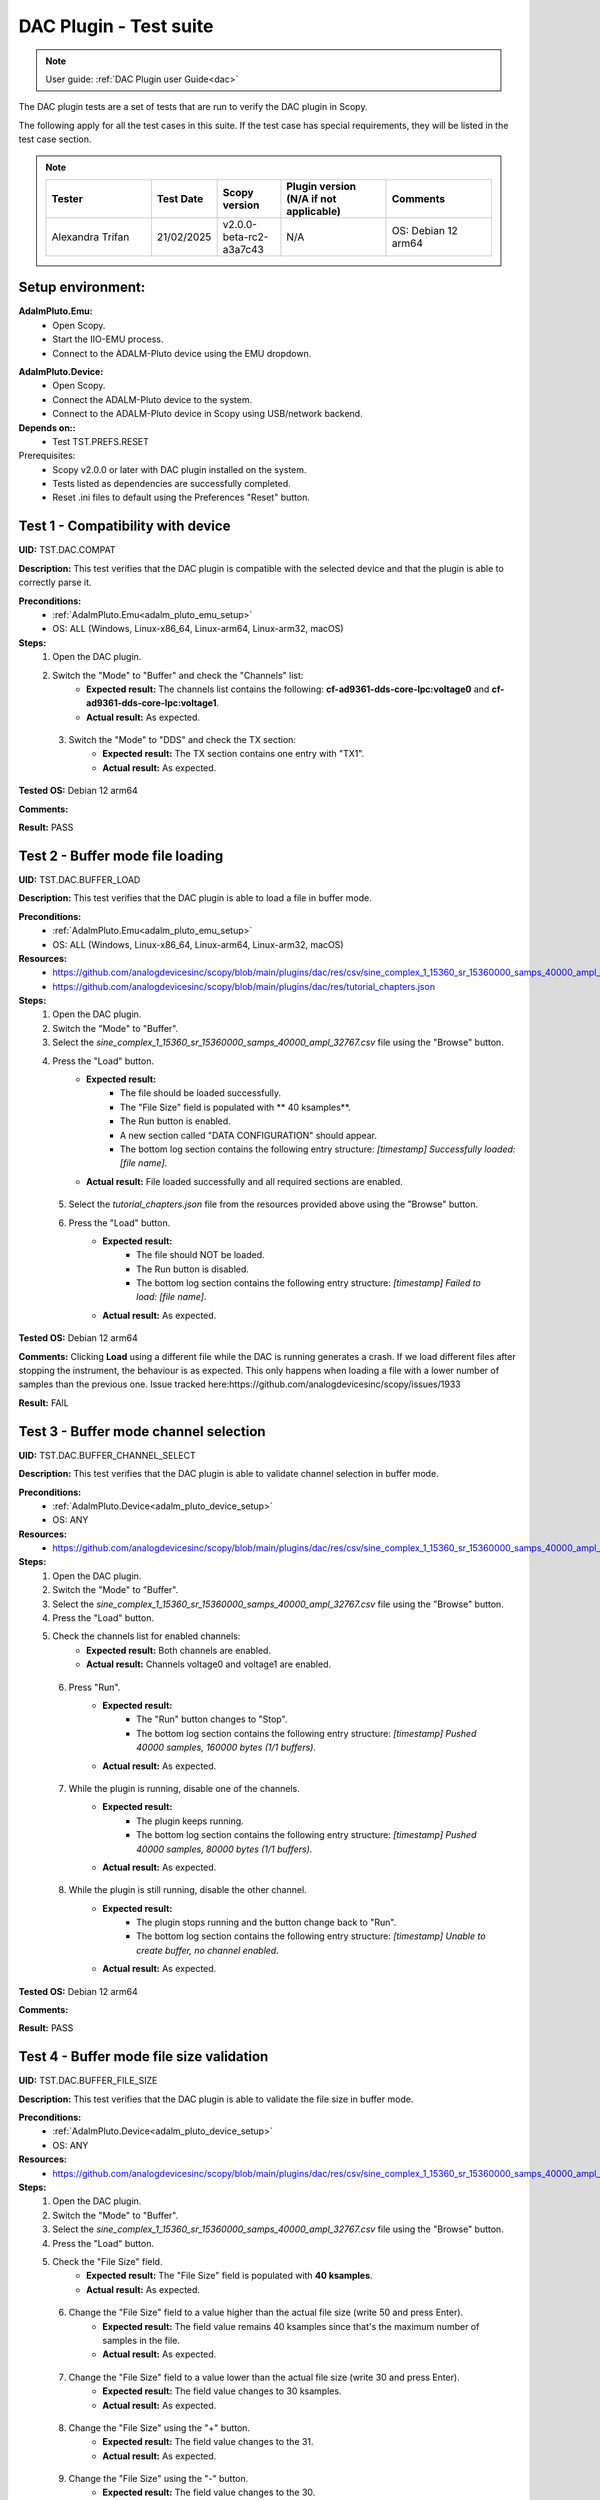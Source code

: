 .. _dac_tests:

DAC Plugin - Test suite
=======================

.. note::

   User guide: :ref:`DAC Plugin user Guide<dac>`

The DAC plugin tests are a set of tests that are run to verify the DAC plugin in Scopy.

The following apply for all the test cases in this suite.
If the test case has special requirements, they will be listed in the test case section.


.. note::
    .. list-table:: 
       :widths: 50 30 30 50 50
       :header-rows: 1

       * - Tester
         - Test Date
         - Scopy version
         - Plugin version (N/A if not applicable)
         - Comments
       * - Alexandra Trifan
         - 21/02/2025
         - v2.0.0-beta-rc2-a3a7c43
         - N/A
         - OS: Debian 12 arm64

Setup environment:
-------------------

.. _adalm_pluto_emu_setup:

**AdalmPluto.Emu:**
    - Open Scopy.
    - Start the IIO-EMU process.
    - Connect to the ADALM-Pluto device using the EMU dropdown.

.. _adalm_pluto_device_setup:

**AdalmPluto.Device:**
    - Open Scopy.
    - Connect the ADALM-Pluto device to the system.
    - Connect to the ADALM-Pluto device in Scopy using USB/network backend.

**Depends on::**
    - Test TST.PREFS.RESET

Prerequisites:
    - Scopy v2.0.0 or later with DAC plugin installed on the system.
    - Tests listed as dependencies are successfully completed.
    - Reset .ini files to default using the Preferences "Reset" button.

Test 1 - Compatibility with device
----------------------------------------------------

.. _TST.DAC.COMPAT:

**UID:** TST.DAC.COMPAT

**Description:** This test verifies that the DAC plugin is compatible with the selected device
and that the plugin is able to correctly parse it.

**Preconditions:**
    - :ref:`AdalmPluto.Emu<adalm_pluto_emu_setup>`
    - OS: ALL (Windows, Linux-x86_64, Linux-arm64, Linux-arm32, macOS)

**Steps:**
    1. Open the DAC plugin.
    2. Switch the "Mode" to "Buffer" and check the "Channels" list:
        - **Expected result:** The channels list contains the following: **cf-ad9361-dds-core-lpc:voltage0** 
          and **cf-ad9361-dds-core-lpc:voltage1**.
        - **Actual result:** As expected.

..
  Actual test result goes here.
..

    3. Switch the "Mode" to "DDS" and check the TX section:
        - **Expected result:** The TX section contains one entry with "TX1".
        - **Actual result:** As expected.

..
  Actual test result goes here.
..


**Tested OS:** Debian 12 arm64

..
  Details about the tested OS goes here.

**Comments:**

..
  Any comments about the test goes here.

**Result:** PASS

..
  The result of the test goes here (PASS/FAIL).


Test 2 - Buffer mode file loading
----------------------------------------------------

.. _TST.DAC.BUFFER_LOAD:

**UID:** TST.DAC.BUFFER_LOAD

**Description:** This test verifies that the DAC plugin is able to load a file in buffer mode.

**Preconditions:**
    - :ref:`AdalmPluto.Emu<adalm_pluto_emu_setup>`
    - OS: ALL (Windows, Linux-x86_64, Linux-arm64, Linux-arm32, macOS)

**Resources:**
    - `<https://github.com/analogdevicesinc/scopy/blob/main/plugins/dac/res/csv/sine_complex_1_15360_sr_15360000_samps_40000_ampl_32767.csv>`__
    - `<https://github.com/analogdevicesinc/scopy/blob/main/plugins/dac/res/tutorial_chapters.json>`__

**Steps:**
    1. Open the DAC plugin.
    2. Switch the "Mode" to "Buffer".
    3. Select the *sine_complex_1_15360_sr_15360000_samps_40000_ampl_32767.csv* file using the 
       "Browse" button.
    4. Press the "Load" button.
        - **Expected result:**
            - The file should be loaded successfully.
            - The "File Size" field is populated with ** 40 ksamples**.
            - The Run button is enabled.
            - A new section called "DATA CONFIGURATION" should appear.
            - The bottom log section contains the following entry structure: *[timestamp] 
              Successfully loaded: [file name]*.
        - **Actual result:** File loaded successfully and all required sections are enabled.

..
  Actual test result goes here.
..

    5. Select the *tutorial_chapters.json* file from the resources provided above 
       using the "Browse" button.
    6. Press the "Load" button.
        - **Expected result:**
            - The file should NOT be loaded.
            - The Run button is disabled.
            - The bottom log section contains the following entry structure: *[timestamp] 
              Failed to load: [file name]*.
        - **Actual result:** As expected.

..
  Actual test result goes here.
..


**Tested OS:** Debian 12 arm64

..
  Details about the tested OS goes here.

**Comments:** Clicking **Load** using a different file while the DAC is running generates a crash.
If we load different files after stopping the instrument, the behaviour is as expected.
This only happens when loading a file with a lower number of samples than the previous one.
Issue tracked here:https://github.com/analogdevicesinc/scopy/issues/1933

..
  Any comments about the test goes here.

**Result:** FAIL

..
  The result of the test goes here (PASS/FAIL).


Test 3 - Buffer mode channel selection
----------------------------------------------------

.. _TST.DAC.BUFFER_CHANNEL_SELECT:

**UID:** TST.DAC.BUFFER_CHANNEL_SELECT

**Description:** This test verifies that the DAC plugin is able to validate channel selection in buffer mode.

**Preconditions:**
    - :ref:`AdalmPluto.Device<adalm_pluto_device_setup>`
    - OS: ANY

**Resources:**
    - `<https://github.com/analogdevicesinc/scopy/blob/main/plugins/dac/res/csv/sine_complex_1_15360_sr_15360000_samps_40000_ampl_32767.csv>`__

**Steps:**
    1. Open the DAC plugin.
    2. Switch the "Mode" to "Buffer".
    3. Select the *sine_complex_1_15360_sr_15360000_samps_40000_ampl_32767.csv* file using the 
       "Browse" button.
    4. Press the "Load" button.
    5. Check the channels list for enabled channels:
        - **Expected result:** Both channels are enabled.
        - **Actual result:** Channels voltage0 and voltage1 are enabled.

..
  Actual test result goes here.
..

    6. Press "Run".
        - **Expected result:** 
            - The "Run" button changes to "Stop".
            - The bottom log section contains the following entry structure: 
              *[timestamp]  Pushed 40000 samples, 160000 bytes (1/1 buffers).*
        - **Actual result:** As expected.

..
  Actual test result goes here.
..

    7. While the plugin is running, disable one of the channels.
        - **Expected result:**
            - The plugin keeps running.
            - The bottom log section contains the following entry structure: 
              *[timestamp]  Pushed 40000 samples, 80000 bytes (1/1 buffers).*
        - **Actual result:** As expected.

..
  Actual test result goes here.
..

    8. While the plugin is still running, disable the other channel.
         - **Expected result:** 
            - The plugin stops running and the button change back to "Run".
            - The bottom log section contains the following entry structure: 
              *[timestamp]  Unable to create buffer, no channel enabled.*
         - **Actual result:** As expected.

..
  Actual test result goes here.
..


**Tested OS:** Debian 12 arm64

..
  Details about the tested OS goes here.

**Comments:**

..
  Any comments about the test goes here.

**Result:** PASS

..
  The result of the test goes here (PASS/FAIL).


Test 4 - Buffer mode file size validation
---------------------------------------------------------

.. _TST.DAC.BUFFER_FILE_SIZE:

**UID:** TST.DAC.BUFFER_FILE_SIZE

**Description:** This test verifies that the DAC plugin is able to validate the file 
size in buffer mode.

**Preconditions:**
    - :ref:`AdalmPluto.Device<adalm_pluto_device_setup>`
    - OS: ANY

**Resources:**
    - `<https://github.com/analogdevicesinc/scopy/blob/main/plugins/dac/res/csv/sine_complex_1_15360_sr_15360000_samps_40000_ampl_32767.csv>`__

**Steps:**
    1. Open the DAC plugin.
    2. Switch the "Mode" to "Buffer".
    3. Select the *sine_complex_1_15360_sr_15360000_samps_40000_ampl_32767.csv* file using the 
       "Browse" button.
    4. Press the "Load" button.
    5. Check the "File Size" field.
        - **Expected result:** The "File Size" field is populated with **40 ksamples**.
        - **Actual result:** As expected.

..
  Actual test result goes here.
..

    6. Change the "File Size" field to a value higher than the actual file size (write 50 and press Enter).
        - **Expected result:** The field value remains 40 ksamples since that's 
          the maximum number of samples in the file.
        - **Actual result:** As expected.

..
  Actual test result goes here.
..

    7. Change the "File Size" field to a value lower than the actual file size (write 30 and press Enter).
        - **Expected result:** The field value changes to 30 ksamples.
        - **Actual result:** As expected.

..
  Actual test result goes here.
..

    8. Change the "File Size" using the "+" button.
        - **Expected result:** The field value changes to the 31.
        - **Actual result:** As expected.

..
  Actual test result goes here.
..

    9. Change the "File Size" using the "-" button.
        - **Expected result:** The field value changes to the 30.
        - **Actual result:** As expected.

..
  Actual test result goes here.
..


**Tested OS:** Debian 12 arm64

..
  Details about the tested OS goes here.

**Comments:**

..
  Any comments about the test goes here.

**Result:** PASS

..
  The result of the test goes here (PASS/FAIL).


Test 5 - Cyclic buffer mode
---------------------------------------------

.. _TST.DAC.BUFFER_CYCLIC:

**UID:** TST.DAC.BUFFER_CYCLIC

**Description:** This test verifies the DAC plugin buffer generation in cyclic mode.

**Depends on::**
    - Test TST.ADC.*
    - Test TST.Debugger.*

**Preconditions:**
    - :ref:`AdalmPluto.Device<adalm_pluto_device_setup>`
    - ADALM-Pluto with loopback cable between RX and TX.
    - OS: ALL (Windows, Linux-x86_64, Linux-arm64, Linux-arm32, macOS)

**Resources:**
    - `<https://github.com/analogdevicesinc/scopy/blob/main/plugins/dac/res/csv/sine_complex_1_15360_sr_15360000_samps_40000_ampl_32767.csv>`__

**Steps:**
    1. Open the DAC plugin.
    2. Switch the "Mode" to "Buffer".
    3. Select the *sine_complex_1_15360_sr_15360000_samps_40000_ampl_32767.csv* file using the 
       "Browse" button.
    4. Press the "Load" button.
    5. Press "Run".
    6. Open the Debugger plugin.
    7. In the **ad9361-phy** device, set the **frequency** attribute for the **altvoltage1 TX_LO** 
       and **altvoltage0 RX_LO** channels to 2450000000.
    8. Open the ADC plugin.
    9. Change the Buffer Size to 4096.
    10. Press "Run".
    11. Check the ADC plugin for the generated signal.
         - **Expected result:** A sinewave is seen on the ADC plot.
         - **Actual result:** A distorted sinewave is seen on the ADC plot.

..
  Actual test result goes here.
..

    12. Stop the DAC plugin while monitoring the ADC plot.
         - **Expected result:** The sinewave no longer appears.
         - **Actual result:** The signal no longer appears.

..
  Actual test result goes here.
..


**Tested OS:** Debian 12 arm64

..
  Details about the tested OS goes here.

**Comments:** When tested on the RPi, the DAC in Buffer mode seems to generate a distorted sinewave,
looking like there is a downtime between buffers. The issue is not present on the x86_64 architecture.
Issue tracked here: https://github.com/analogdevicesinc/scopy/issues/1932

..
  Any comments about the test goes here.

**Result:** FAIL

..
  The result of the test goes here (PASS/FAIL).


Test 6 -  DDS modes
----------------------------------

.. _TST.DAC.DDS_MODES:

**UID:** TST.DAC.DDS_MODES

**Description:** This test verifies the DAC plugin DDS modes.

**Preconditions:**
    - :ref:`AdalmPluto.Emu<adalm_pluto_emu_setup>`
    - OS: ANY

**Steps:**
    1. Open the DAC plugin.
    2. Switch the "Mode" to "DDS".
    3. Change the "DDS Mode" to **One CW Tone**.
        - **Expected result:**
            - One configuration panel appears.
            - The configuration panel contains the following fields:
                - **frequency**: 9.279985 MHz
                - **scale**: -Inf db
                - **phase**: 90
                - the channel name: "Tone 1 - TX1_I_F1"
        - **Actual result:** As expected.

..
  Actual test result goes here.
..

    4. Change the "DDS Mode" to **Two CW Tones**.
        - **Expected result:**
            - Two configuration panels appear having the same fields as in the previous step.
            - The second channel name: "Tone 2 - TX1_I_F2"
        - **Actual result:** As expected.

..
  Actual test result goes here.
..

    5. Change the "DDS Mode" to **Independent I/Q Control**.
        - **Expected result:**
            - Four configuration panels appear having the same fields as in the previous step.
            - The third channel name: "Tone 1 - TX1_Q_F1"
            - The fourth channel name: "Tone 2 - TX1_Q_F2"
        - **Actual result:** As expected.

..
  Actual test result goes here.
..


**Tested OS:** Debian 12 arm64

..
  Details about the tested OS goes here.

**Comments:**

..
  Any comments about the test goes here.

**Result:** PASS

..
  The result of the test goes here (PASS/FAIL).


Test 7 - DDS mode sinewave generation
------------------------------------------------------

.. _TST.DAC.DDS_SINEWAVE:

**UID:**
    TST.DAC.DDS_SINEWAVE

**Description:**
    This test verifies the DAC plugin DDS mode sinewave generation.

**Depends on::**
    - Test TST.DEBUGGER.*
    - Test TST.ADC.*

**Preconditions:**
    - :ref:`AdalmPluto.Device<adalm_pluto_device_setup>`
    - ADALM-Pluto with loopback cable between RX and TX.
    - OS: ALL (Windows, Linux-x86_64, Linux-arm64, Linux-arm32, macOS)

**Steps:**
    1. Open the DAC plugin.
    2. Switch the "Mode" to "DDS".
    3. Change the "DDS Mode" to **One CW Tone**.
    4. Change the "frequency" to 1 MHz.
    5. Change the "scale" to 0 db.
    6. Open the Debugger plugin.
    7. In the **ad9361-phy** device, set the **frequency** attribute for the **altvoltage1 TX_LO** and
       **altvoltage0 RX_LO** channels to 2450000000.
    8. Open the ADC plugin.
    9. Enable all the Measurements.
    10. Press "Run".
    11. Check the plot for the generated sinewave.
         - **Expected result:**
            - A sinewave should be seen on the ADC plot.
            - The measurements show a frequency of 1 MHz.
         - **Actual result:** A 1 MHz sinewave is seen on the ADC plot.

..
  Actual test result goes here.
..

    12. In the DAC plugin change the "DDS Mode" to **Disabled**.
         - **Expected result:** The sinewave no longer appears on the ADC plot.
         - **Actual result:** As expected.

..
  Actual test result goes here.
..


**Tested OS:** Debian 12 arm64

..
  Details about the tested OS goes here.

**Comments:**

..
  Any comments about the test goes here.

**Result:** PASS

..
  The result of the test goes here (PASS/FAIL).


Test 8 - DDS mode attributes refresh
-----------------------------------------------------

.. _TST.DAC.DDS_ATTRS:

**UID:** TST.DAC.DDS_ATTRS

**Description:** This test verifies the DAC plugin DDS mode attributes refresh.

**Depends on::**
    - Test TST.DEBUGGER.*

**Preconditions:**
    - :ref:`AdalmPluto.Emu<adalm_pluto_emu_setup>`
    - OS: ANY

**Steps:**
    1. Open the DAC plugin.
    2. Switch the "Mode" to "DDS".
    3. Change the "DDS Mode" to **One CW Tone**.
    4. Change the "frequency" to 1 MHz.
    5. Open the Debugger plugin.
    6. In the **cf-ad9361-dds-core-lpc** device, set the **frequency** attribute 
       for the **altvoltage0 TX1_I_F1** to 2000000.
    7. Go to the DAC Plugin and click the refresh attributes button.
        - **Expected result:** The frequency field is updated to 2 MHz.
        - **Actual result:** Frequency changed to 2MHz as expected.

..
  Actual test result goes here.
..


**Tested OS:** Debian 12 arm64

..
  Details about the tested OS goes here.

**Comments:**

..
  Any comments about the test goes here.

**Result:** PASS

..
  The result of the test goes here (PASS/FAIL).



Test 9 - Plugin tutorial
---------------------------------

.. _TST.DAC.TUTORIAL:

**UID:** TST.DAC.TUTORIAL

**Description:** This test verifies the DAC plugin tutorial.

**Preconditions:**
    - :ref:`AdalmPluto.Emu<adalm_pluto_emu_setup>`
    - OS: ANY

**Steps:**
    1. Open the DAC plugin.
    2. Click the "Info" button.
        - **Expected result:** A pop-up window with 2 buttons (Tutorial and Documentation)
          should appear.
        - **Actual result:** As expected.

..
  Actual test result goes here.
..

    3. Click the "Documentation" button.
        - **Expected result:** The documentation page opens in the default browser.
        - **Actual result:** As expected.

..
  Actual test result goes here.
..

    4. Click the "Tutorial" button.
        - **Expected result:**
            - The tutorial opens as a walkthrough in the plugin.
        - **Actual result:** As expected.

..
  Actual test result goes here.
..


**Tested OS:** Debian 12 arm64

..
  Details about the tested OS goes here.

**Comments:**

..
  Any comments about the test goes here.

**Result:** PASS

..
  The result of the test goes here (PASS/FAIL).


Test 10 - Channel attributes
--------------------------------------------

.. _TST.DAC.CHANNEL_ATTRS:

**UID:** TST.DAC.CHANNEL_ATTRS

**Description:** This test verifies the DAC plugin channel attributes.

**Preconditions:**
    - :ref:`AdalmPluto.Emu<adalm_pluto_emu_setup>`
    - OS: ANY

**Steps:**
    1. Open the DAC plugin.
    2. Switch the "Mode" to "Buffer".
    3. In the "Channels" panel click on the first channel "cf-ad9361-dds-core-lpc:voltage0".
        - **Expected result:** The channel attributes are displayed in the right side menu.
        - **Actual result:** As expected.

..
  Actual test result goes here.
..

    4. Change the **sampling_frequency** attribute to 38400000.
        - **Expected result:** The attribute is updated successfully.
        - **Actual result:** As expected.

..
  Actual test result goes here.
..


**Tested OS:** Debian 12 arm64

..
  Details about the tested OS goes here.

**Comments:**

..
  Any comments about the test goes here.

**Result:** PASS

..
  The result of the test goes here (PASS/FAIL).



